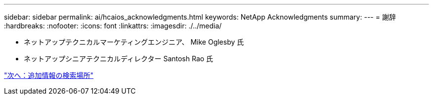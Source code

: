 ---
sidebar: sidebar 
permalink: ai/hcaios_acknowledgments.html 
keywords: NetApp Acknowledgments 
summary:  
---
= 謝辞
:hardbreaks:
:nofooter: 
:icons: font
:linkattrs: 
:imagesdir: ./../media/


* ネットアップテクニカルマーケティングエンジニア、 Mike Oglesby 氏
* ネットアップシニアテクニカルディレクター Santosh Rao 氏


link:hcaios_where_to_find_additional_information.html["次へ：追加情報の検索場所"]
